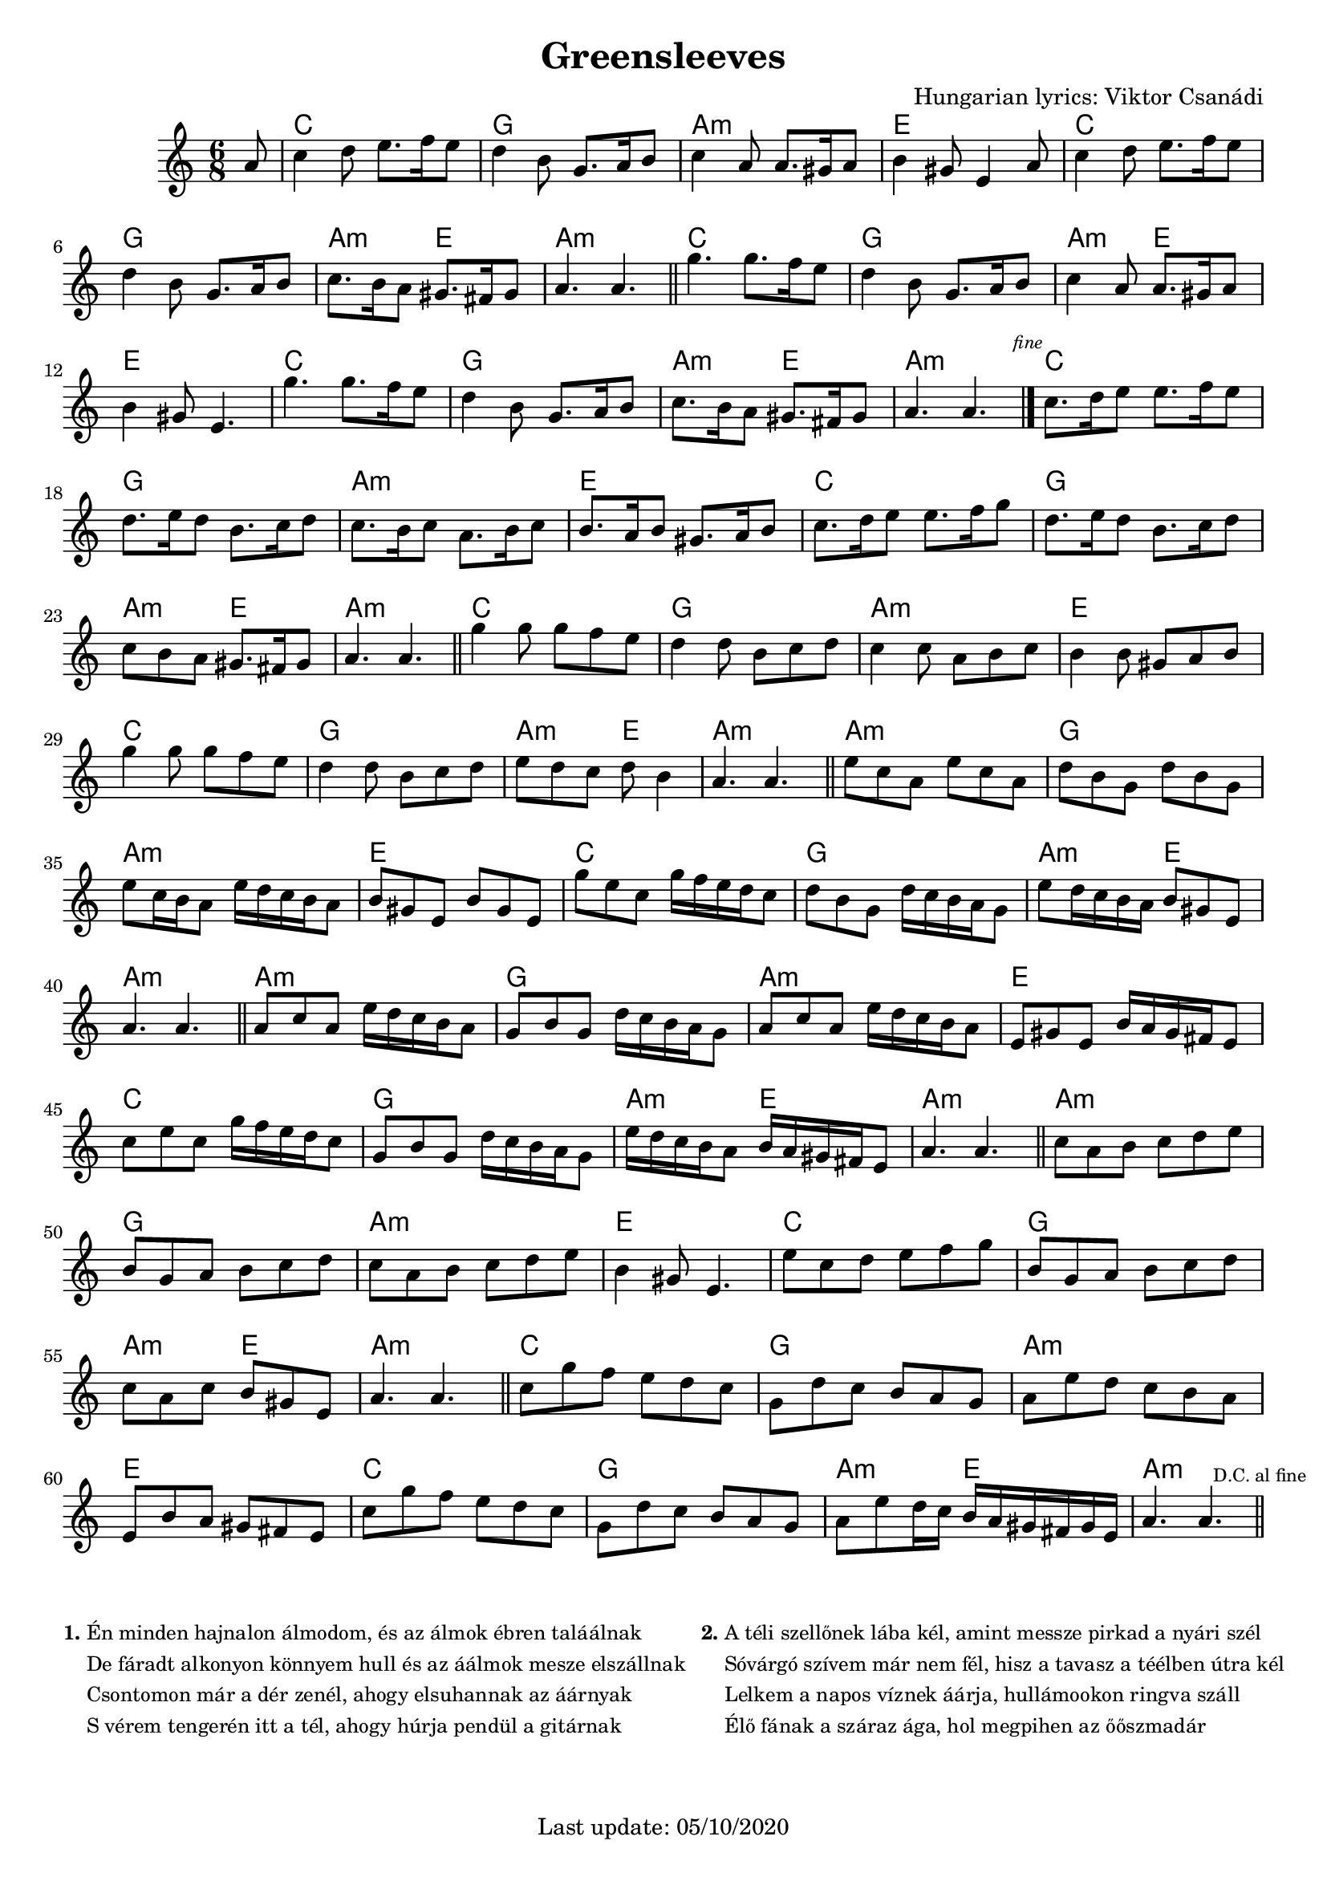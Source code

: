 #(set-default-paper-size "a4" 'portrait)
#(set-global-staff-size 18.5 )

\version "2.18"
\header {
  title = "Greensleeves"
  arranger = "Hungarian lyrics: Viktor Csanádi"
  enteredby = "grerika @ github"
  tagline = "Last update: 05/10/2020"
}

global = {
  \key c \major
  \time 6/8
}


DCfine = {
  \once \override Score.RehearsalMark #'break-visibility = #'#(#t #t #f)
  \mark \markup { \tiny "D.C. al fine" }
}


Fine = {
  \once \override Score.RehearsalMark #'break-visibility = #'#(#t #t #f)
  \mark \markup { \tiny \italic "fine" }
}


voice = \relative c'' {
  \global
  \dynamicUp
  %\bar ".|" 
     \partial 8 a8 
     | c4 d8 e8. f16 e8 | d4 b8 g8. a16 b8 | c4 a8 a8. gis16 a8| b4 gis8 e4 a8 
     | c4 d8 e8. f16 e8 | d4 b8 g8. a16 b8 | c8. b16 a8 gis8. fis16 gis8 | a4. a4. 
  \bar "||"
%  \break
    | g'4. g8. f16 e8 | d4 b8 | g8. a16 b8 | c4 a8 | a8. gis16 a8 | b4 gis8 | e4. 
    | g'4. g8. f16 e8 | d4 b8 | g8. a16 b8 | c8. b16 a8 | gis8. fis16 gis8 | a4. a4. 
   \bar "|."
   \Fine
    % \break
  | c8.  d16 e8 e8. f16 e8 | d8. e16 d8 b8. c16 d8 | c8. b16 c8 a8. b16 c8 | b8. a16 b8 gis8. a16 b8
  | c8.  d16 e8 e8. f16 g8 | d8. e16 d8 b8. c16 d8 | c8 b a gis8. fis16 gis8 | a4. a4.
 \bar "||"
 | g'4  g8 g f e  | d4  d8 b c d | c4  c8 a b c | b4  b8 gis a b 
 | g'4  g8 g f e  | d4  d8 b c d | e8  d c d  b4 | a4.  a4. 
 \bar "||"
 %\break
 | e'8  c a e' c a | d  b g d' b g | e'  c16 b a8 e'16 d c b a8
 | b8  gis e b' gis e | g' e c g'16 f e d c8 | d  b g d'16 c b a g8 | e'8  d16 c b a b8  gis e | a4.  a4.
 \bar "||"
 | a8  c a e'16 d c b a8 | g8  b g d'16 c b a g8
 | a8  c a e'16 d c b a8 | e8  gis e b'16 a gis fis e8 
 | c'8  e c g'16 f e d c8 
 | g8  b g d'16 c b a g8 | e'16  d c b a8 b16  a gis fis e8 | a4.  a4.
  \bar "||"
  %\break
 | c8  a b c d e | b  g a b c d | c  a b c d e | b4  gis8 e4. 
 | e'8  c d e f g | b,  g a b c d | c  a c b  gis e | a4.  a4.
  \bar "||"
 | c8  g' f e d c | g  d' c b a g | a  e' d c b a | e  b' a gis fis e 
 | c'8  g' f e d c | g  d' c b a g | a  e' d16 c b  a gis fis gis e |
 a4.  a4. \DCfine
  \bar "||"
}

harmonies = \chordmode {
  r8 
  c2. g a:min e c g a4.:min e4. a2.:min
  c2. g a4.:min e e2. c g2. a4.:min e a2.:min
  c2. g a:min e c g a4.:min e4. a2.:min
  c2. g a:min e c g a4.:min e4. a2:min r4
  a2.:min g a:min e c g a4.:min e a2:min r4
  a2.:min g a:min e c g a4.:min e a2:min r4
  a2.:min g a:min e c g a4.:min e a2:min r4
  c2. g a:min e c g a4.:min e4. a2.:min
}

\score {
  <<
     \new ChordNames {
        \set noChordSymbol = "" 
        \set chordChanges = ##t
        \harmonies
    }
    \voice
  >>
  \layout { }
  \midi {
    \context {
      \voice
    }
    \tempo 2 = 50
  }
}



\markup \small {
  \fill-line {
    %\hspace #0.1 % moves the column off the left margin;
     % can be removed if space on the page is tight
     \column {
      \line { \bold "1."
        \column {
          "Én minden hajnalon álmodom, és az álmok ébren taláálnak"
          "De fáradt alkonyon könnyem hull és az áálmok mesze elszállnak"
          "Csontomon már a dér zenél, ahogy elsuhannak az áárnyak"
          "S vérem tengerén itt a tél, ahogy húrja pendül a gitárnak"
        }
      }
     }
     \hspace #0.2 % adds horizontal spacing between columns;
     \column{
      \line { \bold "2."
        \column {
          "A téli szellőnek lába kél, amint messze pirkad a nyári szél"
          "Sóvárgó szívem már nem fél, hisz a tavasz a téélben útra kél"
          "Lelkem a napos víznek áárja, hullámookon ringva száll"
          "Élő fának a száraz ága, hol megpihen az őőszmadár"
        }
      }
    }
  }
}